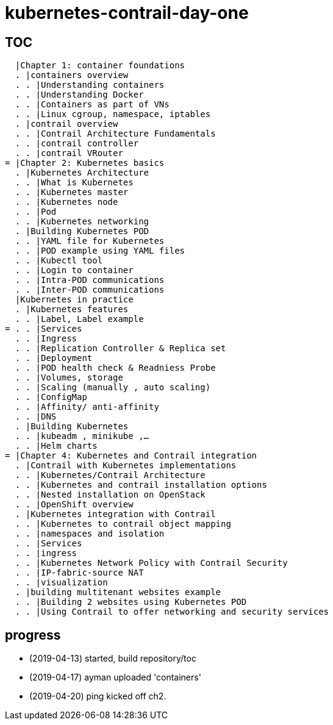 = kubernetes-contrail-day-one

== TOC

  |Chapter 1: container foundations
  . |containers overview
  . . |Understanding containers
  . . |Understanding Docker
  . . |Containers as part of VNs
  . . |Linux cgroup, namespace, iptables
  . |contrail overview
  . . |Contrail Architecture Fundamentals
  . . |contrail controller
  . . |contrail VRouter
= |Chapter 2: Kubernetes basics
  . |Kubernetes Architecture
  . . |What is Kubernetes
  . . |Kubernetes master
  . . |Kubernetes node
  . . |Pod
  . . |Kubernetes networking
  . |Building Kubernetes POD
  . . |YAML file for Kubernetes
  . . |POD example using YAML files
  . . |Kubectl tool
  . . |Login to container
  . . |Intra-POD communications
  . . |Inter-POD communications
  |Kubernetes in practice
  . |Kubernetes features
  . . |Label, Label example
= . . |Services
  . . |Ingress
  . . |Replication Controller & Replica set
  . . |Deployment
  . . |POD health check & Readniess Probe
  . . |Volumes, storage
  . . |Scaling (manually , auto scaling)
  . . |ConfigMap
  . . |Affinity/ anti-affinity
  . . |DNS
  . |Building Kubernetes
  . . |kubeadm , minikube ,…
  . . |Helm charts
= |Chapter 4: Kubernetes and Contrail integration
  . |Contrail with Kubernetes implementations
  . . |Kubernetes/Contrail Architecture
  . . |Kubernetes and contrail installation options
  . . |Nested installation on OpenStack
  . . |OpenShift overview
  . |Kubernetes integration with Contrail
  . . |Kubernetes to contrail object mapping
  . . |namespaces and isolation
  . . |Services
  . . |ingress
  . . |Kubernetes Network Policy with Contrail Security
  . . |IP-fabric-source NAT
  . . |visualization
  . |building multitenant websites example
  . . |Building 2 websites using Kubernetes POD
  . . |Using Contrail to offer networking and security services

== progress

* (2019-04-13) started, build repository/toc
* (2019-04-17) ayman uploaded 'containers'
* (2019-04-20) ping kicked off ch2.

